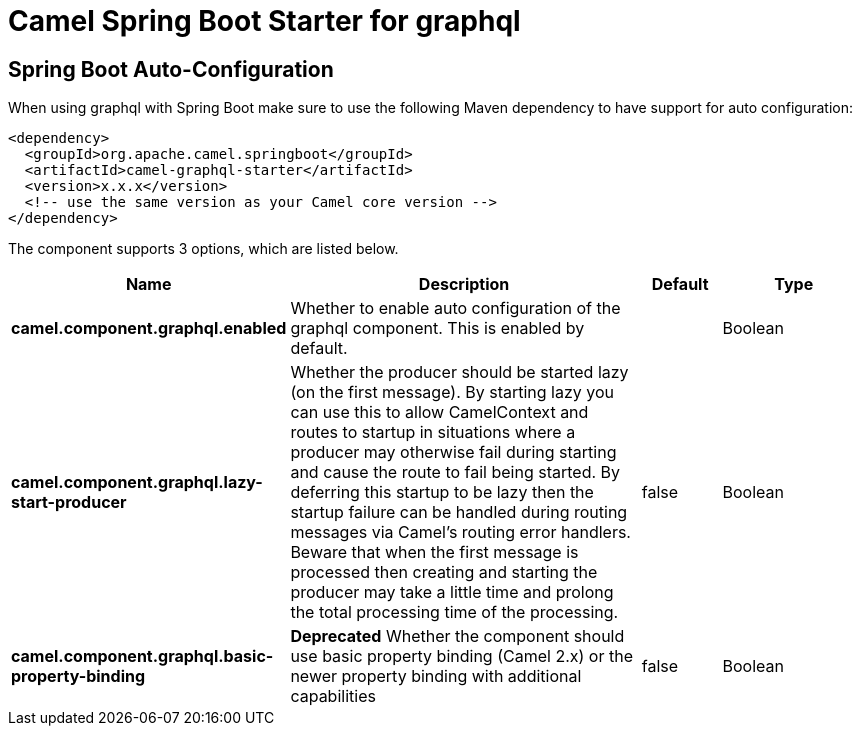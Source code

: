 // spring-boot-auto-configure options: START
:page-partial:
:doctitle: Camel Spring Boot Starter for graphql

== Spring Boot Auto-Configuration

When using graphql with Spring Boot make sure to use the following Maven dependency to have support for auto configuration:

[source,xml]
----
<dependency>
  <groupId>org.apache.camel.springboot</groupId>
  <artifactId>camel-graphql-starter</artifactId>
  <version>x.x.x</version>
  <!-- use the same version as your Camel core version -->
</dependency>
----


The component supports 3 options, which are listed below.



[width="100%",cols="2,5,^1,2",options="header"]
|===
| Name | Description | Default | Type
| *camel.component.graphql.enabled* | Whether to enable auto configuration of the graphql component. This is enabled by default. |  | Boolean
| *camel.component.graphql.lazy-start-producer* | Whether the producer should be started lazy (on the first message). By starting lazy you can use this to allow CamelContext and routes to startup in situations where a producer may otherwise fail during starting and cause the route to fail being started. By deferring this startup to be lazy then the startup failure can be handled during routing messages via Camel's routing error handlers. Beware that when the first message is processed then creating and starting the producer may take a little time and prolong the total processing time of the processing. | false | Boolean
| *camel.component.graphql.basic-property-binding* | *Deprecated* Whether the component should use basic property binding (Camel 2.x) or the newer property binding with additional capabilities | false | Boolean
|===
// spring-boot-auto-configure options: END
